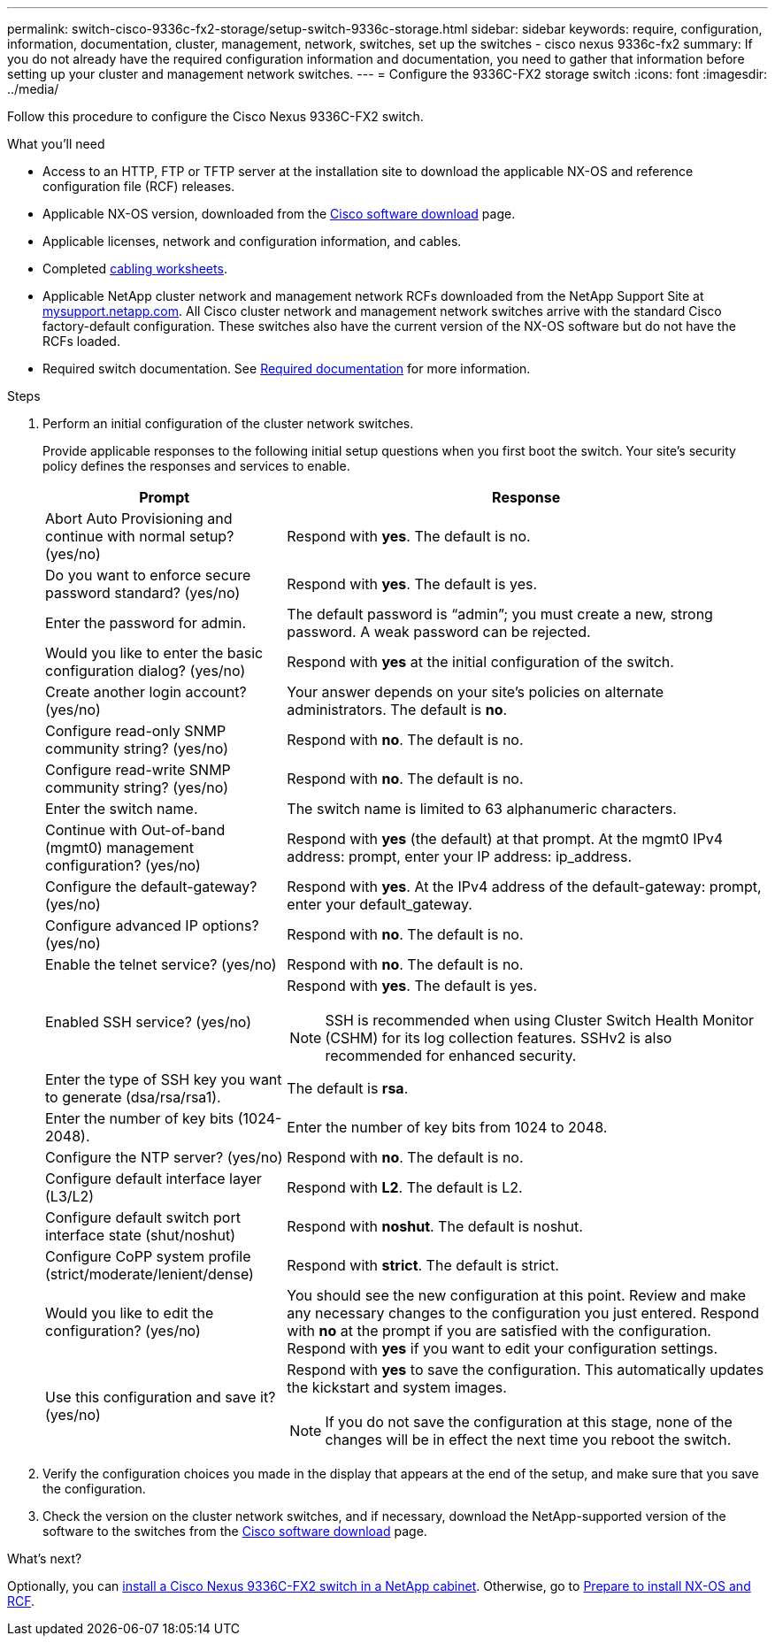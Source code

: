 ---
permalink: switch-cisco-9336c-fx2-storage/setup-switch-9336c-storage.html
sidebar: sidebar
keywords: require, configuration, information, documentation, cluster, management, network, switches, set up the switches - cisco nexus 9336c-fx2
summary: If you do not already have the required configuration information and documentation, you need to gather that information before setting up your cluster and management network switches.
---
= Configure the 9336C-FX2 storage switch
:icons: font
:imagesdir: ../media/

[.lead]
Follow this procedure to configure the Cisco Nexus 9336C-FX2 switch.

.What you'll need
* Access to an HTTP, FTP or TFTP server at the installation site to download the applicable NX-OS and reference configuration file (RCF) releases.
* Applicable NX-OS version, downloaded from the https://software.cisco.com/download/home[Cisco software download^] page. 
* Applicable licenses, network and configuration information, and cables.
* Completed link:setup-worksheet-9336c-storage.html[cabling worksheets].
* Applicable NetApp cluster network and management network RCFs downloaded from the NetApp Support Site at http://mysupport.netapp.com/[mysupport.netapp.com^]. All Cisco cluster network and management network switches arrive with the standard Cisco factory-default configuration. These switches also have the current version of the NX-OS software but do not have the RCFs loaded.
* Required switch documentation. See link:required-documentation-9336c-storage.html[Required documentation] for more information.


.Steps
. Perform an initial configuration of the cluster network switches.
+
Provide applicable responses to the following initial setup questions when you first boot the switch. Your site's security policy defines the responses and services to enable.
+
[options="header" cols="1,2"]
|===
| Prompt| Response
a|
Abort Auto Provisioning and continue with normal setup? (yes/no)
a|
Respond with *yes*. The default is no.
a|
Do you want to enforce secure password standard? (yes/no)
a|
Respond with *yes*. The default is yes.
a|
Enter the password for admin.
a|
The default password is "`admin`"; you must create a new, strong password. A weak password can be rejected.
a|
Would you like to enter the basic configuration dialog? (yes/no)
a|
Respond with *yes* at the initial configuration of the switch.
a|
Create another login account? (yes/no)
a|
Your answer depends on your site's policies on alternate administrators. The default is *no*.
a|
Configure read-only SNMP community string? (yes/no)
a|
Respond with *no*. The default is no.
a|
Configure read-write SNMP community string? (yes/no)
a|
Respond with *no*. The default is no.
a|
Enter the switch name.
a|
The switch name is limited to 63 alphanumeric characters.
a|
Continue with Out-of-band (mgmt0) management configuration? (yes/no)
a|
Respond with *yes* (the default) at that prompt. At the mgmt0 IPv4 address: prompt, enter your IP address: ip_address.
a|
Configure the default-gateway? (yes/no)
a|
Respond with *yes*. At the IPv4 address of the default-gateway: prompt, enter your default_gateway.
a|
Configure advanced IP options? (yes/no)
a|
Respond with *no*. The default is no.
a|
Enable the telnet service? (yes/no)
a|
Respond with *no*. The default is no.
a|
Enabled SSH service? (yes/no)
a|
Respond with *yes*. The default is yes.

NOTE: SSH is recommended when using Cluster Switch Health Monitor (CSHM) for its log collection features. SSHv2 is also recommended for enhanced security.
a|
Enter the type of SSH key you want to generate (dsa/rsa/rsa1).
a|
The default is *rsa*.
a|
Enter the number of key bits (1024-2048).
a|
Enter the number of key bits from 1024 to 2048.
a|
Configure the NTP server? (yes/no)
a|
Respond with *no*. The default is no.
a|
Configure default interface layer (L3/L2)
a|
Respond with *L2*. The default is L2.
a|
Configure default switch port interface state (shut/noshut)
a|
Respond with *noshut*. The default is noshut.
a|
Configure CoPP system profile (strict/moderate/lenient/dense)
a|
Respond with *strict*. The default is strict.
a|
Would you like to edit the configuration? (yes/no)
a|
You should see the new configuration at this point. Review and make any necessary changes to the configuration you just entered. Respond with *no* at the prompt if you are satisfied with the configuration. Respond with *yes* if you want to edit your configuration settings.
a|
Use this configuration and save it? (yes/no)
a|
Respond with *yes* to save the configuration. This automatically updates the kickstart and system images.

NOTE: If you do not save the configuration at this stage, none of the changes will be in effect the next time you reboot the switch.
|===

. Verify the configuration choices you made in the display that appears at the end of the setup, and make sure that you save the configuration.
. Check the version on the cluster network switches, and if necessary, download the 
NetApp-supported version of the software to the switches from the https://software.cisco.com/download/home[Cisco software download^] page.

.What's next?

Optionally, you can link:install-switch-and-passthrough-panel-9336c-storage.html[install a Cisco Nexus 9336C-FX2 switch in a NetApp cabinet]. Otherwise, go to link:install-nxos-overview-9336c-storage.html[Prepare to install NX-OS and RCF].

// Added link to Cisco Software Download page, as per GH issue #64, 2023-FEB-23